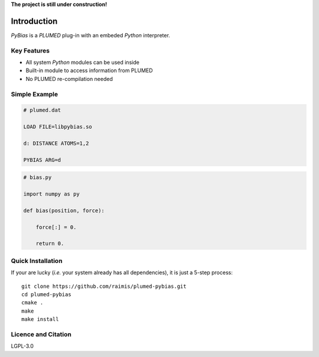 
**The project is still under construction!**

.. image:: https://travis-ci.org/raimis/plumed-pybias.svg?branch=master
      :target: https://travis-ci.org/raimis/plumed-pybias

.. image:: https://readthedocs.org/projects/plumed-pybias/badge/?version=latest
      :target: http://plumed-pybias.readthedocs.io/en/latest

Introduction
============

*PyBias* is a *PLUMED* plug-in with an embeded *Python* interpreter.

Key Features
------------

* All system *Python* modules can be used inside
* Built-in module to access information from PLUMED
* No PLUMED re-compilation needed

Simple Example
--------------

.. code-block:: bash

   # plumed.dat

   LOAD FILE=libpybias.so

   d: DISTANCE ATOMS=1,2

   PYBIAS ARG=d

.. code-block::

  # bias.py

  import numpy as py

  def bias(position, force):

      force[:] = 0.

      return 0.


Quick Installation
------------------

If your are lucky (*i.e.* your system already has all dependencies), it is just
a 5-step process::

   git clone https://github.com/raimis/plumed-pybias.git
   cd plumed-pybias
   cmake .
   make
   make install

Licence and Citation
--------------------

LGPL-3.0

